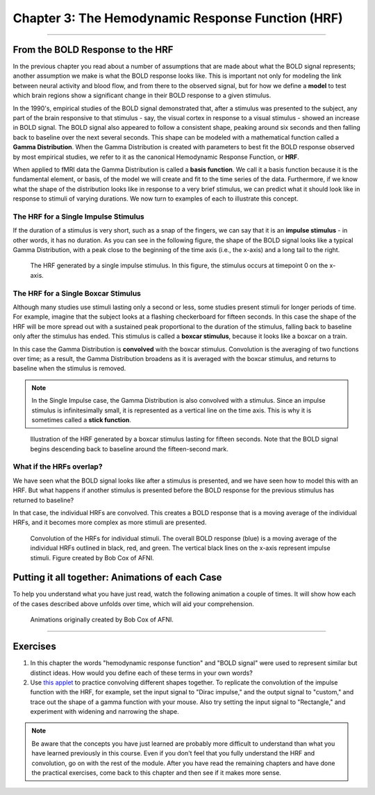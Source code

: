.. _03_Stats_HRF_Overview.rst

Chapter 3: The Hemodynamic Response Function (HRF)
=============

--------------

From the BOLD Response to the HRF
*********

In the previous chapter you read about a number of assumptions that are made about what the BOLD signal represents; another assumption we make is what the BOLD response looks like. This is important not only for modeling the link between neural activity and blood flow, and from there to the observed signal, but for how we define a **model** to test which brain regions show a significant change in their BOLD response to a given stimulus. 

In the 1990's, empirical studies of the BOLD signal demonstrated that, after a stimulus was presented to the subject, any part of the brain responsive to that stimulus - say, the visual cortex in response to a visual stimulus - showed an increase in BOLD signal. The BOLD signal also appeared to follow a consistent shape, peaking around six seconds and then falling back to baseline over the next several seconds. This shape can be modeled with a mathematical function called a **Gamma Distribution**. When the Gamma Distribution is created with parameters to best fit the BOLD response observed by most empirical studies, we refer to it as the canonical Hemodynamic Response Function, or **HRF**.

When applied to fMRI data the Gamma Distribution is called a **basis function**. We call it a basis function because it is the fundamental element, or basis, of the model we will create and fit to the time series of the data. Furthermore, if we know what the shape of the distribution looks like in response to a very brief stimulus, we can predict what it should look like in response to stimuli of varying durations. We now turn to examples of each to illustrate this concept.

The HRF for a Single Impulse Stimulus
^^^^^^^

If the duration of a stimulus is very short, such as a snap of the fingers, we can say that it is an **impulse stimulus** - in other words, it has no duration. As you can see in the following figure, the shape of the BOLD signal looks like a typical Gamma Distribution, with a peak close to the beginning of the time axis (i.e., the x-axis) and a long tail to the right. 

.. figure:: HRF_SingleStim.png
  :scale: 30%

  The HRF generated by a single impulse stimulus. In this figure, the stimulus occurs at timepoint 0 on the x-axis.
  
The HRF for a Single Boxcar Stimulus
^^^^^^^

Although many studies use stimuli lasting only a second or less, some studies present stimuli for longer periods of time. For example, imagine that the subject looks at a flashing checkerboard for fifteen seconds. In this case the shape of the HRF will be more spread out with a sustained peak proportional to the duration of the stimulus, falling back to baseline only after the stimulus has ended. This stimulus is called a **boxcar stimulus**, because it looks like a boxcar on a train.

In this case the Gamma Distribution is **convolved** with the boxcar stimulus. Convolution is the averaging of two functions over time; as a result, the Gamma Distribution broadens as it is averaged with the boxcar stimulus, and returns to baseline when the stimulus is removed. 

.. note::

  In the Single Impulse case, the Gamma Distribution is also convolved with a stimulus. Since an impulse stimulus is infinitesimally small, it is represented as a vertical line on the time axis. This is why it is sometimes called a **stick function**.


.. figure:: HRF_DurationStim.png
  :scale: 70%
  
  Illustration of the HRF generated by a boxcar stimulus lasting for fifteen seconds. Note that the BOLD signal begins descending back to baseline around the fifteen-second mark.


What if the HRFs overlap?
^^^^^^^

We have seen what the BOLD signal looks like after a stimulus is presented, and we have seen how to model this with an HRF. But what happens if another stimulus is presented before the BOLD response for the previous stimulus has returned to baseline?
  
In that case, the individual HRFs are convolved. This creates a BOLD response that is a moving average of the individual HRFs, and it becomes more complex as more stimuli are presented.

.. figure:: HRF_Sum.png
  :scale: 30%
  
  Convolution of the HRFs for individual stimuli. The overall BOLD response (blue) is a moving average of the individual HRFs outlined in black, red, and green. The vertical black lines on the x-axis represent impulse stimuli. Figure created by Bob Cox of AFNI.

Putting it all together: Animations of each Case
*********

To help you understand what you have just read, watch the following animation a couple of times. It will show how each of the cases described above unfolds over time, which will aid your comprehension. 

.. figure:: HRF_Demo.gif

  Animations originally created by Bob Cox of AFNI.
---------


Exercises
**********

1. In this chapter the words "hemodynamic response function" and "BOLD signal" were used to represent similar but distinct ideas. How would you define each of these terms in your own words?

2. Use `this applet <https://www.fit.vutbr.cz/study/courses/ISS/public/demos/conv/>`__ to practice convolving different shapes together. To replicate the convolution of the impulse function with the HRF, for example, set the input signal to "Dirac impulse," and the output signal to "custom," and trace out the shape of a gamma function with your mouse. Also try setting the input signal to "Rectangle," and experiment with widening and narrowing the shape.


.. note::

  Be aware that the concepts you have just learned are probably more difficult to understand than what you have learned previously in this course. Even if you don't feel that you fully understand the HRF and convolution, go on with the rest of the module. After you have read the remaining chapters and have done the practical exercises, come back to this chapter and then see if it makes more sense.


